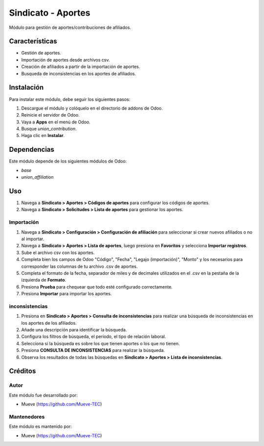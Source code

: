 ===========================
Sindicato - Aportes
===========================

.. |badge1| image:: https://img.shields.io/badge/maturity-Production%2FStable-green.png
    :target: https://odoo-community.org/page/development-status
    :alt: Production/Stable
.. |badge2| image:: https://img.shields.io/badge/licence-GPL--3-blue.png
    :target: http://www.gnu.org/licenses/gpl-3.0-standalone.html
    :alt: License: AGPL-3
.. |badge3| image:: https://img.shields.io/badge/github-union-lightgray.png?logo=github
    :target: https://github.com/Mueve-TEC
    :alt: Mueve

|badge1| |badge2| |badge3|

Módulo para gestión de aportes/contribuciones de afiliados.

Características
===============

- Gestión de aportes.
- Importación de aportes desde archivos csv.
- Creación de afiliados a partir de la importación de aportes.
- Busqueda de inconsistencias en los aportes de afiliados.

Instalación
===========

Para instalar este módulo, debe seguir los siguientes pasos:

1. Descargue el módulo y colóquelo en el directorio de addons de Odoo.
2. Reinicie el servidor de Odoo.
3. Vaya a **Apps** en el menú de Odoo.
4. Busque `union_contribution`.
5. Haga clic en **Instalar**.

Dependencias
============

Este módulo depende de los siguientes módulos de Odoo:

- `base`
- `union_affiliation`

Uso
===

1. Navega a **Sindicato > Aportes > Códigos de aportes** para configurar los códigos de aportes.
2. Navega a **Sindicato > Solicitudes > Lista de aportes** para gestionar los aportes.

Importación
-----------

1. Navega a **Sindicato > Configuración > Configuración de afiliación** para seleccionar si crear nuevos afiliados o no al importar.
2. Navega a **Sindicato > Aportes > Lista de aportes**, luego presiona en **Favoritos** y selecciona **Importar registros**.
3. Sube el archivo csv con los aportes.
4. Completa bien los campos de Odoo "Código", "Fecha", "Legajo (importación)", "Monto" y los necesarios para corresponder las columnas de tu archivo .csv de aportes.
5. Completa el formato de la fecha, separador de miles y de decimales utilizados en el .csv en la pestaña de la izquierda de **Formato**.
6. Presiona **Prueba** para chequear que todo esté configurado correctamente.
7. Presiona **Importar** para importar los aportes.

inconsistencias
---------------

1. Presiona en **Sindicato > Aportes > Consulta de inconsistencias** para realizar una búsqueda de inconsistencias en los aportes de los afiliados.
2. Añade una descripción para identificar la búsqueda.
3. Configura los filtros de búsqueda, el período, el tipo de relación laboral.
4. Selecciona si la búsqueda es sobre los que tienen aportes o los que no tienen.
5. Presiona **CONSULTA DE INCONSISTENCIAS** para realizar la búsqueda.
6. Observa los resultados de todas las búsquedas en **Sindicato > Aportes > Lista de inconsistencias**.

Créditos
========

Autor
-----

Este módulo fue desarrollado por:

- Mueve (https://github.com/Mueve-TEC)

Mantenedores
------------

Este módulo es mantenido por:

- Mueve (https://github.com/Mueve-TEC)
